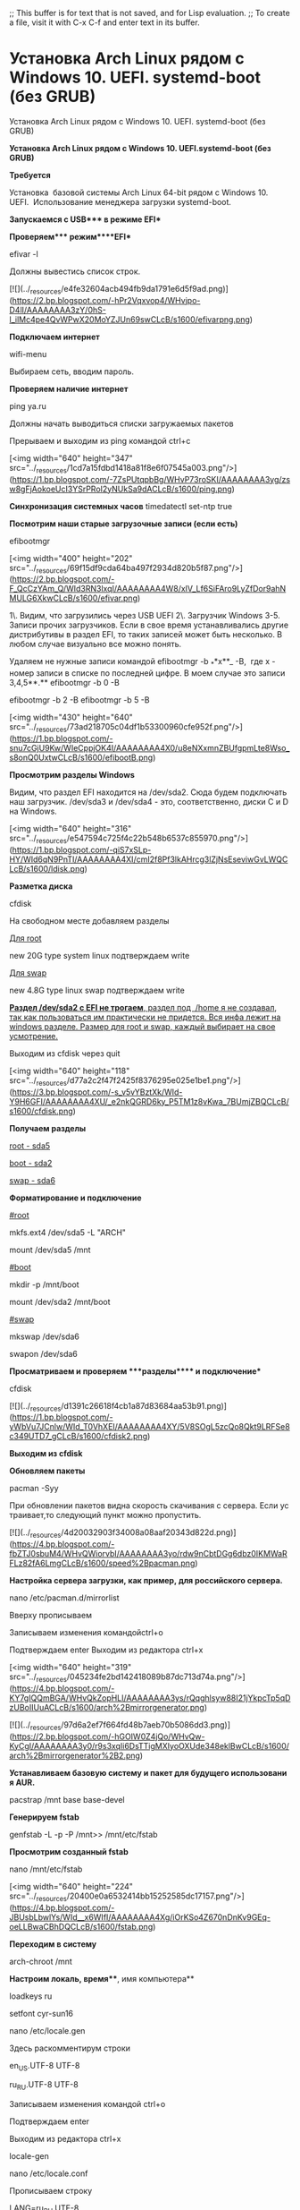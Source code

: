 ;; This buffer is for text that is not saved, and for Lisp evaluation.
;; To create a file, visit it with C-x C-f and enter text in its buffer.


* Установка Arch Linux рядом с Windows 10. UEFI. systemd-boot (без GRUB)
Установка Arch Linux рядом с Windows 10. UEFI. systemd-boot (без GRUB)

**Установка Arch Linux рядом с Windows 10. UEFI.systemd-boot (без GRUB)**  
  

**Требуется**

Установка  базовой системы Arch Linux 64-bit рядом с Windows 10. UEFI.   
Использование менеджера загрузки systemd-boot. 

**Запускаемся с USB**** в режиме EFI**

**Проверяем**** режим****EFI**

efivar -l

Должны вывестись список строк.

[![](../_resources/e4fe32604acb494fb9da1791e6d5f9ad.png)](https://2.bp.blogspot.com/-hPr2Vqxvop4/WHvjpo-D4lI/AAAAAAAA3zY/0hS-l_ilMc4pe4QvWPwX20MoYZJUn69swCLcB/s1600/efivarpng.png)

**Подключаем интернет**

wifi-menu

Выбираем сеть, вводим пароль.

**Проверяем наличие интернет**

ping ya.ru

Должны начать выводиться списки загружаемых пакетов

Прерываем и выходим из ping командой ctrl+c  
  

  

[<img width="640" height="347" src="../_resources/1cd7a15fdbd1418a81f8e6f07545a003.png"/>](https://1.bp.blogspot.com/-7ZsPUtqpbBg/WHvP73roSKI/AAAAAAAA3yg/zsw8gFjAokoeUcI3YSrPRoI2yNUkSa9dACLcB/s1600/ping.png)

**Синхронизация системных часов**  
timedatectl set-ntp true  
  
**Посмотрим наши старые загрузочные записи (если есть)**

efibootmgr

[<img width="400" height="202" src="../_resources/69f15df9cda64ba497f2934d820b5f87.png"/>](https://2.bp.blogspot.com/-F_QcCzYAm_Q/WId3RN3lxqI/AAAAAAAA4W8/xIV_Lf6SiFAro9LyZfDor9ahNMULG6XkwCLcB/s1600/efivar.png)

  
1\. Видим, что загрузились через USB UEFI  
2\. Загрузчик Windows  
3-5. Записи прочих загрузчиков. Если в свое время устанавливались другие дистрибутивы в раздел EFI, то таких записей может быть несколько. В любом случае визуально все можно понять.  
  
Удаляем не нужные записи командой efibootmgr -b _**x**_ -B,  где x - номер записи в списке по последней цифре. В моем случае это записи 3,4,5**.**  
efibootmgr -b 0 -B

efibootmgr -b 2 -B  
efibootmgr -b 5 -B  
  

[<img width="430" height="640" src="../_resources/73ad218705c04df1b53300960cfe952f.png"/>](https://1.bp.blogspot.com/-snu7cGjU9Kw/WIeCppjOK4I/AAAAAAAA4X0/u8eNXxmnZBUfgpmLte8Wso_s8onQ0UxtwCLcB/s1600/efibootB.png)

  
  
**Просмотрим разделы Windows**  
  
Видим, что раздел EFI находится на /dev/sda2. Сюда будем подключать наш загрузчик.  
/dev/sda3 и /dev/sda4 - это, соответственно, диски C и D на Windows.  
  

[<img width="640" height="316" src="../_resources/e547594c725f4c22b548b6537c855970.png"/>](https://1.bp.blogspot.com/-qiS7xSLp-HY/WId6qN9PnTI/AAAAAAAA4XI/cmI2f8Pf3lkAHrcg3lZjNsEseviwGvLWQCLcB/s1600/ldisk.png)

**Разметка диска**

cfdisk  
  
На свободном месте добавляем разделы  
  

_Для root_

new 20G type system linux подтверждаем write

_Для swap_

new 4.8G type linux swap подтверждаем write  
  
_**Раздел /dev/sda2 с EFI не трогаем**, раздел под  /home я не создавал, так как пользоваться им практически не придется. Вся инфа лежит на windows разделе. Размер для root и swap, каждый выбирает на свое усмотрение._

Выходим из cfdisk через quit

[<img width="640" height="118" src="../_resources/d77a2c2f47f2425f8376295e025e1be1.png"/>](https://3.bp.blogspot.com/-s_v5vYBztXk/WId-Y9H6GFI/AAAAAAAA4XU/_e2nkQGRD6ky_P5TM1z8vKwa_7BUmjZBQCLcB/s1600/cfdisk.png)

**Получaем разделы**

_root - sda5_

_boot - sda2_

_swap - sda6_

**Форматирование и подключение**

_#root_

mkfs.ext4 /dev/sda5 -L "ARCH"

mount /dev/sda5 /mnt

_#boot_

mkdir -p /mnt/boot

mount /dev/sda2 /mnt/boot

_#swap_

mkswap /dev/sda6 

swapon /dev/sda6  
  

**Просматриваем и проверяем ****разделы**** и подключение**

cfdisk

[![](../_resources/d1391c26618f4cb1a87d83684aa53b91.png)](https://1.bp.blogspot.com/-yWbVu7JCnlw/WId_T0VhXEI/AAAAAAAA4XY/5V8SOgL5zcQo8Qkt9LRFSe8c349UTD7_gCLcB/s1600/cfdisk2.png)

**Выходим из cfdisk**

  

**Обновляем пакеты**

pacman -Syy

При обновлении пакетов видна скорость скачивания с сервера. Если устраивает,то следующий пункт можно пропустить. 

[![](../_resources/4d20032903f34008a08aaf20343d822d.png)](https://4.bp.blogspot.com/-fbZTJ0sbuM4/WHvQWiorvbI/AAAAAAAA3yo/rdw9nCbtDGg6dbz0IKMWaRFLz82fA6LmgCLcB/s1600/speed%2Bpacman.png)

**Настройка сервера загрузки, как пример, для российского сервера.**

nano /etc/pacman.d/mirrorlist

Вверху прописываем 

Записываем изменения командойctrl+o 

Подтверждаем enter Выходим из редактора ctrl+x

[<img width="640" height="319" src="../_resources/045234fe2bd142418089b87dc713d74a.png"/>](https://4.bp.blogspot.com/-KY7gIQQmBGA/WHvQkZopHLI/AAAAAAAA3ys/rQqghlsyw88I21jYkpcTp5qDzUBoIIUuACLcB/s1600/arch%2Bmirrorgenerator.png)

[![](../_resources/97d6a2ef7f664fd48b7aeb70b5086dd3.png)](https://2.bp.blogspot.com/-hGOIW0Z4jQo/WHvQw-KyCgI/AAAAAAAA3y0/r9s3xqIi6DsTTigMXIyoOXUde348eklBwCLcB/s1600/arch%2Bmirrorgenerator%2B2.png)

**Устанавливаем базовую систему и пакет для будущего использования AUR.**

pacstrap /mnt base base-devel

**Генерируем fstab**

genfstab -L -p -P /mnt>> /mnt/etc/fstab  
  

  

**Просмотрим созданный fstab**

nano /mnt/etc/fstab

[<img width="640" height="224" src="../_resources/20400e0a6532414bb15252585dc17157.png"/>](https://4.bp.blogspot.com/-JBUsbLbwlYs/WId__x6WIfI/AAAAAAAA4Xg/iOrKSo4Z670nDnKv9GEq-oeLLBwaCBhDQCLcB/s1600/fstab.png)

**Переходим в систему**

arch-chroot /mnt 

**Настроим локаль, время****, имя компьютера**  

loadkeys ru

setfont cyr-sun16

nano /etc/locale.gen

Здесь раскомментирум строки

en_US.UTF-8 UTF-8

ru_RU.UTF-8 UTF-8

Записываем изменения командой ctrl+o 

Подтверждаем enter

Выходим из редактора ctrl+x

locale-gen

nano /etc/locale.conf

Прописываем строку

LANG=ru_RU.UTF-8

Записываем изменения командой ctrl+o

Подтверждаем enter

Выходим из редактора ctrl+x

export LANG=ru_RU.UTF-8

nano /etc/vconsole.conf

Прописываем строки

KEYMAP=ru

FONT=cyr-sun16

Записываем изменения командой ctrl+o

Подтверждаем enter

Выходим из редактора ctrl+x

Настраиваем зону и системное время, как пример, для Россия Москва

ln -sf /usr/share/zoneinfo/Europe/Moscow /etc/localtime

hwclock --systohc

Настраиваем имя компьютера

nano /etc/hostname

Прописываем

userhost - _имя вашего компьютера_

Записываем изменения командой ctrl+o

Подтверждаем enter

Выходим из редактора ctrl+x

nano /etc/hosts 

Прописываем строчку

127.0.1.1 _userhost_.localdomain _userhost_

Записываем изменения командой ctrl+o

Подтверждаем enter

Выходим из редактора ctrl+x

[![](../_resources/687d113ea590416fad47c10f7e920916.png)](https://4.bp.blogspot.com/-2tZb5RRDGTw/WHvQ-ziVfCI/AAAAAAAA3y4/OCsl0azb6iYIvq-6-o_Bcm1H6VL6XwbngCLcB/s1600/hosts.png)

**Устанавливаем пароль для root**

passwd

**Здесь же добавляю ****нового ****пользователя**

useradd -G wheel -s /bin/bash -m _username_  
_где username - ваше имя пользователя_

**Открываем права для нового пользователя**

nano /etc/sudoers

Раскомментируем строку %wheel ALL=(ALL) ALL

Записываем изменения командой ctrl+o

Подтверждаем enter

Выходим из редактора ctrl+x

[<img width="640" height="302" src="../_resources/460af6c81da247289defc9f1095e4392.png"/>](https://4.bp.blogspot.com/-kLGn6RBD_7Q/WHvRIg_J8NI/AAAAAAAA3y8/aGHd8VzKTIItYCT5ZgKkySGK2XzzmdTcgCLcB/s1600/sudoers.png)

**Устанавливаем пароль для нового пользователя**

passwd _username_

**Устанавливаем дополнительные пакеты (и пакеты, которые вы считаете нужными)**

pacman -S  efibootmgr iw wpa_supplicant dialog  
  
**Запускаем менеджер загрузки**  
  
bootctl install

Будут созданы  необходимые директории и точка входа загрузчика

[<img width="640" height="122" src="../_resources/553055d1f73746b89b1f0ba850a1533f.png"/>](https://2.bp.blogspot.com/-lNW52Qcf_Y0/WIeAxAgSbUI/AAAAAAAA4Xk/jbLFFvsEsi0gf9XJuBI1b2znGENqtkbzQCLcB/s1600/bootctl.png)

  
**Настраиваем менеджер загрузки**  
nano /boot/loader/loader.conf  
  
Закомментируем все строки, добавим свои  
  
default arch                     
timeout 5  
editor 1  
  
_Инфа из WIKI_  
  

[![](../_resources/ab1f581eb45f4047a63a27ab9d41eef6.png)](https://2.bp.blogspot.com/-f_RS72Pw9BI/WIHpzUcjJAI/AAAAAAAA4MA/4_3IpjnM-dsU63J51aDsYD0gDcgQzz07ACLcB/s1600/loader%2Bwiki.png)

Получаем

[![](../_resources/10a2d90176194260aee30c63e7cc313e.png)](https://2.bp.blogspot.com/-DkXYOUT_upc/WIHqKML-IQI/AAAAAAAA4ME/-mceAuSMknQHQMYhqWltKtXRuc0jdlbEgCLcB/s1600/loader.png)

  
**Создаем файлы конфигурации**  
_Для пользователей процессоров Intel нужно установить дополнительный пакет _  
_pacman -S intel-ucode_  
nano /boot/loader/entries/arch.conf  
  
title Arch Linux  
linux /vmlinuz-linux  
\# initrd  /intel-ucode.img       # раскомментировать для пользователей Intel  
initrd /initramfs-linux.img  
options root=/dev/**sda5** rw  
  
Здесь **sda5** \- это наш примонтированный root раздел  
  
**Просмотрим последовательность при запуске системы**  
  

efibootmgr  
**Установим выбранную последовательность загрузки **

  
efibootmgr -o 0,3,4,1  _\# в моем случае Arch будет первым_  

[<img width="400" height="127" src="../_resources/2984fa026af54c1ebf0f1664c9f67df0.png"/>](https://2.bp.blogspot.com/-c5UvXxoQFNk/WIeHRdrTgUI/AAAAAAAA4YA/1BPsoDzBUqMzcC_zphmreEPWz_9A3-X5QCLcB/s1600/efivarOK.png)

  
**Выходим**

exit

**Отмонтируем диски**

umount -R /mnt

**Перегружае****м****ся**

reboot  
  
  

[<img width="640" height="104" src="../_resources/1063ce8141eb42ad96c062ed3c3351d9.png"/>](https://3.bp.blogspot.com/-rGEGm4mZ118/WIeH796pPLI/AAAAAAAA4YI/HnzAjCeJSh4Q_i3q1UD1vZCUkWvU3pouACLcB/s1600/welcome.png)

**Базовая система установлена. Остальное  устанавливаем на свой вкус и цвет.**

**...далее**

**Arch «будет тем, что вы из него сделаете»**

**Удачи!**

_Ссылки по теме_

_[Arch Linux Cinnamon. Установка. Настройка](https://sollus-soft.blogspot.com/2018/10/arch-linux-cinnamon-ssd-uefi-systemd.html#more)_  
 _[Моя установка Arch Linux 64-бит с рабочим окружением XFCE. UEFI. GRUB](https://goo.gl/HbHOZI)_  
_Возможно будет интересно_  
_[Установка OverGrive - клиента Google Drive для Linux](https://goo.gl/Odw5Nt)_
* Перенос папки home на другой диск
Перенос папки home на другой диск.

Перенос папки /home на другой диск.
============================================
Я делал так. Опишу для случая, когда /home находится на корневом разделе.

 1.   Монтируем раздел куда-нибудь, в который нужно перенести /home:
 2.   Копируем содержимое /home в смонтированный раздел:

```
cp -a /home/* /путь_к_разделу
```

Опция -a означает, что делается резервная копия и все права на файлы нужно сохранить как у оригинала.
3.   Прописываем в /etc/fstab новый раздел в качестве /home:

```
UUID=Идентификатор_монтируемого_раздела	/home	файловая_система_раздела 	nosuid,relatime	1	2
```

Индентификатор раздела и файловую систему можно узнать командой:

`blkid`

Возможно не лишним в опциях будет указать noexec. Это будет запрет на запуск файлов, находящихся в /home. Вы не сможете запускать ни сценарии, ни бинарники в этом разделе. Нужно для безопасности. Решать вам.
4.  Монтируем новый раздел в /home

```
mount /dev/Ваш_раздел
```

Так как он прописан в fstab, то точку монтирования указывать не надо.
5. Убеждаемся, что всё в порядке. Стоит перезагрузиться.
6. Отмонтируем:

```
umount /dev/Ваш_раздел
```

7. Удаляем содержимое /home


```
rm -R /home/*
```

 Монтируем раздел в /home:


```
mount /dev/Ваш_раздел
```


С 7 шагом поосторожнее ;-) А так, даже в графике получается всё сделать. Но будет лучше если вы эту инструкцию себе распечатаете, так как при переключении между эмулятором терминала и браузером при пустом /home сеанс и упасть может.
Все действия делаются от root
* Настройка UEFI-загрузчика. Самое краткое руководство в мире
Настройка UEFI-загрузчика. Самое краткое руководство в мире

Как устроена загрузка современных ОС? Как при установке системы настроить загрузку посредством UEFI, не утонув в руководствах и ничего не сломав?

Я обещал "самое краткое руководство". Вот оно:

  

1.  Создаём на диске таблицу разделов GPT
2.  Создаём FAT32-раздел на пару сотен мегабайт
3.  Скачиваем из интернета любой UEFI-загрузчик  
    (нам нужен сам загрузчик, это один бинарный файл!)
4.  Переименовываем и кладем этот файл на созданный раздел по адресу /EFI/Boot/bootx64.efi
5.  Создаём текстовый конфиг, кладем его там, где загрузчик ожидает его увидеть  
    (настройка и местоположение конфига зависят от конкретной реализации загрузчика, эта информация доступна в интернете)
6.  После перезагрузки видим меню загрузчика  
    _(Если на диске установлена Windows 8 или 10 — с большой вероятностью это руководство сокращается до пунктов 3 — 5.)_

**TL;DR не надо прописывать путь к загрузчику в новых загрузочных записях UEFI — надо файл загрузчика расположить по стандартному "пути по-умолчанию", где UEFI его найдет, и вместо загрузочного меню UEFI пользоваться меню загрузчика, которое гораздо проще и безопаснее настраивается**

## Как делать не надо

Есть, на самом-то деле, несколько способов настроить UEFI-загрузку. Я начну с описания других вариантов — чтобы было понятно, как (и почему) [делать не надо](https://habrahabr.ru/post/259283/). Если вы пришли за руководством — мотайте в самый низ.

  

#### Не надо лезть в NVRAM и трогать efivars

Наиболее "популярная" процедура установки загрузчика в систему такова: установщик ОС создаёт специальный раздел, на нём — структуру каталогов и размещает файлы загрузчика. После этого он с помощью особой утилиты (efibootmgr в linux, bcdedit в windows) взаимодействует с прошивкой UEFI-чипа, добавляя в неё загрузочную запись. В этой записи указывается путь к файлу загрузчика (начиная от корня файловой системы) и при необходимости — параметры. После этого в загрузочном меню компьютера появляется опция загрузки ОС. Для linux существует возможность вообще обойтись без загрузчика. В загрузочной записи указывается путь сразу к ядру вместе со всеми параметрами. Ядро должно быть скомпилировано с опцией EFISTUB (что давно является стандартом для большинства дистрибутивов), в этом случае оно содержит в себе заголовок "исполняемого файла EFI", позволяющий прошивке его запускать без внешнего загрузчика.

При старте системы, когда пользователь выбирает нужную ему загрузочную запись, прошивка UEFI сперва ищет на прописанном в этой записи диске особый EFI-раздел, обращается к файловой системе на этом разделе (обязательно FAT или FAT32), и запускает загрузчик. Загрузчик считывает из файла настроек свой конфиг, и либо грузит ОС, либо предоставляет загрузочное меню. Ничего не замечаете? Да, у нас два загрузочных меню — одно на уровне прошивки чипа UEFI, другое — на уровне загрузчика. В реальности о существовании второго пользователи могут даже не догадываться — если в меню всего один пункт, загрузчик Windows начинает его грузить без лишних вопросов. Увидеть экран с этим меню можно, если поставить вторую копию Windows или просто криво её переустановить.

Обычно для управления загрузочными записями руководства в интернете предлагают взаимодействовать с прошивкой UEFI. Есть аж пять основных вариантов, как это можно сделать: efibootmgr под linux, bcdedit в windows, какая-то софтина на "Маках", команда bcfg утилиты uefi shell (запускается из-под UEFI, "на голом железе" и без ОС, поскольку скомпилирована в том самом особом формате) и для особо качественных прошивок — графическими средствами UEFI (говоря популярным языком, "в настройках BIOS").

За всеми вышенаписанными "многобуков" вы могли легко упустить такую мысль: пользователь, чтобы изменить настройки программной части (например, добавить параметр запуска ОС), вынужден перезаписывать flash-память микросхемы на плате. Есть ли тут подводные камни? О да! Windows иногда [способна сделать из ноутбука кирпич](http://www.pcworld.com/article/2027819/not-just-linux-windows-can-brick-samsung-laptops-too.html), linux [тоже](https://www.phoronix.com/scan.php?page=news_item&px=UEFI-rm-root-directory), причём [разными способами](https://medium.com/@varunmittal91/101-brick-lenovo-uefi-computer-in-three-easy-steps-ab48acb789d8#.swz24tro1). Качество прошивок часто оставляет желать лучшего — стандарты UEFI либо реализованы криво, либо не реализованы вообще. По логике, прошивка обязана переживать полное удаление всех переменных efivars без последствий, не хранить в них критичных для себя данных и самостоятельно восстанавливать значения по-умолчанию — просто потому что пользователь имеет к ним доступ, и вероятность их полного удаления далека от нуля. Я лично в процессе экспериментов неоднократно (к счастью, обратимо) "кирпичил" свой Lenovo — из загрузочного меню исчезали все пункты, включая опцию "зайти в настройки".

Работа с загрузочными записями UEFI — тоже не сахар. К примеру, утилита efibootmgr не имеет опции "редактировать существующую запись". Если ты хочешь немного изменить параметр ядра — ты удаляешь запись целиком и добавляешь её снова, уже измененную. При этом строка **содержит в себе двойные и одинарные кавычки, а также прямые и обратные слеши** в не особо очевидном порядке. Когда я наконец заставил эту магию работать — я сохранил её в виде bash-скриптов, которые до сих пор валяются у меня в корневой ФС:

  

    efibootmgr -c -L "Archlinux (debug)" -l '\EFI\archlinux\vmlinuz-linux' -u "root=/dev/mapper/vg1-lvroot rw initrd=\EFI\archlinux\initramfs-linux.img systemd.log_level=debug systemd.log_target=kmsg log_buf_len=1M enforcing=0"

  

#### Не надо использовать GRUB

Это чёртов мастодонт, 90% функциональности которого предназначено для дисков с MBR. Для настройки необходимо отредактировать ряд файлов, после чего выполнить команду генерации конфига. На выходе получается огромная малопонятная нормальному человеку простыня. В составе — гора исполняемых файлов. Ставится командой, которую просто так из головы не возьмешь — надо обязательно лезть в документацию

  

    grub-install --target=x86_64-efi --efi-directory=esp_mount --bootloader-id=grub

Для сравнения — самый простенький UEFI-bootloader, который есть в составе пакета systemd, ставится командой

  

    bootctl install --path=/boot

Эта команда делает ровно две вещи: копирует исполняемый файл загрузчика на EFI-раздел и добавляет свою загрузочную запись в прошивку. А конфиг для неё занимает ровно СЕМЬ строчек.

  

## "Самое краткое руководство" — чуть более подробно

**Загрузочное меню надо реализовывать на уровне загрузчика** — править текстовые конфиги гораздо проще и безопасней.

**Загрузочная запись нам не нужна — дело в том, что при выставлении в настройках BIOS загрузки с диска прошивка UEFI сначала ищет на нём EFI-раздел, а затем пытается исполнить файл по строго фиксированному адресу на этом разделе: /EFI/Boot/BOOTX64.EFI**

Что такое "EFI-раздел"? В теории, он должен иметь особый тип "EFI System" (ef00). На практике, **годится первый раздел на GPT-диске, отформатированный в FAT32 и имеющий достаточно места**, чтобы разместить загрузчик и вспомогательные файлы (если есть).

Пункт 3: **"Скачиваем из интернета любой UEFI-загрузчик"**. Что это значит? Загрузчик — это просто исполняемый файл определенного формата, к которому в комплекте идет конфиг. К примеру, если у вас есть под рукой установленный пакет с systemd — файл загрузчика можно найти по адресу /usr/lib/systemd/boot/efi/systemd-bootx64.efi, переименовать его в bootx64.efi и скопировать в /EFI/Boot/ на EFI-разделе. Нет под рукой systemd? Скачайте архив с сайта Archlinux. Или с репозитария Ubuntu. Или Debian. Есть под рукой система с Windows? Возьмите виндовый загрузчик оттуда, тоже сгодится )) Если сумеете настроить, я честно говоря не пробовал.

Пункт 4: **"Настроить конфиг"**. Как и обычная программа, когда загрузчик запускается — он ожидает найти по определенным путям файлы конфигурации. Обычно эту информацию легко найти в интернете. Для загрузчика systemd-boot нам необходимо в корне EFI-раздела создать каталог "loader", а в нём файл "loader.conf" с тремя строчками (привожу свои):

  

    default     archlinux
    timeout     10
    editor      1

_Параметр editor отвечает за возможность отредактировать пункт загрузочного меню перед запуском._

Рядом с loader.conf необходимо создать каталог entries — один файл в нём будет отвечать за одну загрузочную запись в boot-меню. У меня там один файл arch.conf с таким содержанием:

  

    title          Arch Linux
    linux          /efi/archlinux/vmlinuz-linux
    initrd         /efi/archlinux/initramfs-linux.img
    options        root=/dev/mapper/vg1-lvroot rw initrd=\EFI\archlinux\intel-ucode.img

_Я не упомянул, но довольно очевидно — ядро и initramfs должны лежать в одной файловой системе с загрузчиком, то есть на EFI-разделе. Пути к ним в конфигах отсчитываются от корня этой ФС._

  

## Другие загрузчики

systemd-boot очень простой и предоставляет спартанского вида чёрно-белое меню. Есть варианты красивей, если душа просит красоты.

rEFind — [очень красивый](https://yandex.ru/images/search?text=refind) загрузчик. [Скачать](https://sourceforge.net/projects/refind/) можно тут в виде deb-пакета. Использую на своём ноуте. Умеет создавать загрузочное меню автоматически, без конфига — просто сканируя файлы.

[Clover](https://sourceforge.net/projects/cloverefiboot/?source=typ_redirect). Позволяет выставлять нативное разрешение экрана, имеет поддержку мыши на экране загрузки, разные темы оформления. Дефолтная тема ужасна, конфиг в виде xml нечитаем, настроить не смог.

  

## Различные неочевидные последствия

Вы можете легко попробовать эту схему в работе. Берёте USB-флешку, форматируете в таблицу разделов GPT, создаете FAT-раздел и копируете туда загрузчик. Комп сможет с неё стартовать.

Если просто скопировать на такую флешку boot-раздел установленного linux — система будет спокойно загружаться с флешки, не видя разницы.
* Настройка UEFI Dual Boot системы, приправленной rEFInd
Настройка UEFI Dual Boot системы, приправленной rEFInd

![](../_resources/bc1dfe65f6d2478891a853db792883d3.png)  
_КДПВ. [Бут-менеджер rEFInd](http://www.rodsbooks.com/refind/) с темой оформления [Regular](https://github.com/munlik/refind-theme-regular/)._

На сегодняшний день практически все уже слышали про технологию UEFI. Говорить о том, что это такое и зачем оно нужно, я не собираюсь. Сегодня я бы хотел описать простейший сценарий установки Dual Boot системы с полной поддержкой UEFI, а также рассмотреть отдельно установку и настройку бут-менеджера rEFInd. Возможно вы уже видели подобные мануалы и гайды, но я постараюсь донести весьма доходчиво суть того, что мы будем делать и зачем. В других мануалах вы лишь смотрите за «магией» картежника и пытаетесь её повторить, делая, зачастую, элементарные ошибки. Кому эта тема интересна — прошу под кат.

В целом UEFI призвана наоборот упросить процесс загрузки, а не усложнить его. К примеру, посредством этой технологии компьютер можно загружать ОС и вовсе без прослойки в лице GRUB / LILO / etc, загрузчиком может выступать сама UEFI. Однако этот метод имеет свои недостатки, например, вам придется повозиться после обновления ядра, можно, разумеется, написать скрипт, но в целом этим и занимается `grub2-efi`

Итак, давайте сформируем примерный список наших действий, некоторым хватит прочесть его и уже взяться за дело. Собственно тут будет всего **четыре** пункта. **Пятый и шестой пункт опционален.**

1.  Запись образа Windows 10 (8/8.1) на диск/флешку.
2.  Установка Windows 10 на часть диска.
3.  Запись образа Linux-дистрибутива с поддержкой EFI (большинство) на диск/флешку.
4.  Установка Linux-дистрибутива на оставшуюся часть диска.
5.  Установка и конфигурация rEFInd.
6.  Удаление GRUB и полный переход на rEFInd.

На первый взгляд всё очень просто, всего 4 базовых пункта, но тут есть огромное количество нюансов.

Ошибки делают на всех этапах: входят в режим Legacy-bios, указывают не тот загрузочный раздел, просто не понимают, что делают и т.д. В конечном итоге всё это приводит к массе боли и страданиям на форумах, в чатах, и т.д. На деле же всё нереально просто, нужно просто понимать, что ты делаешь на каждом этапе и проверять себя.

## Сначала немного теории

UEFI видит только один специальный ESP-раздел, обычно он имеет размер 100-200 мегабайт и форматирован в FAT32 (бывает в FAT16), в нем содержаться папки с названиями а-ля Boot, Microsoft, Fedora, Ubuntu и т.д. Если вы перепробовали достаточное количество ОС и никогда не форматировали этот раздел, то там могло набраться приличное количество папок. К примеру, у меня было 2 живых оси и лежало около 6 папок.

**P.S.** [CodeRush](https://habr.com/users/coderush/) подсказал, что поддерживаются все FS, если на них есть [соответствующие драйверы](http://efi.akeo.ie/downloads/efifs-0.9/x64/):

> Это неверно. UEFI видит все разделы, для ФС которых в конкретной реализации прошивки имеются драйверы. ESP же отличается от остальных разделов только тем, что а) для FAT драйвер иметь обязательно и б) на разделе ESP осуществляется поиск загрузчиков и автоматическое создание соответсвующих переменных BootXXXX, если загрузчики нашлись.

В самих папках лежат исполняемые файлы .efi которые и выступают в роли загрузчиков ОС. В папке debian вы наверняка обнаружите файл `grubx64.efi`, а в папке Microsoft – `bootmgr.efi`.

Большинство Linux-дистрибутивов монтируют ESP-раздел к `/boot/efi`, то есть загрузчик Debian будет лежать примерно на таком пути: `/boot/efi/EFI/debian/grubx64.efi`

C директорией разобрались, а что дальше?

А дальше нужно понимать, что существует ещё порядок загрузки, которым можно руководить с помощью утилиты `efibootmgr`, если у вас её нет, то можете скачать через свой пакетный менеджер, во всех стандартных репозиториях она присутствует. Для начала можете просто ввести эту команду и увидеть список порядка загрузки, а также все UEFI-записи. Если хотите разобраться с утилитой, то курите ман и читайте интернеты, в целом она весьма простая. Злой Windows как раз-таки тут и затирает наш GRUB и ставит Windows Boot Manager первым приоритетом, поэтому его приходится восстанавливать. Скажу лишь как редактировать записи:  
`efibootmgr -b <номер записи> -<модификатор редактирования> <параметр модификатора>`  
К примеру, `efibootmgr -b 0 -B` означает удалить запись 0.

**P.S.** [CodeRush](https://habr.com/users/coderush/) и другие комментаторы заметили, что efibootmgr является весьма опасной утилитой и отмечают, что гораздо безопасней пользовать EFI Shell.

По факту GRUB можно вообще не трогать, потому что он наверняка так и лежит в папке `EFI/<название дистрибутива>`, нужно лишь восстановить запись и выставить первый приоритет, но зачем что-то копать если можно chroot’нуться и ввести `grub-install`? В большинстве случаев он сделает всё сам.

Кстати, стоит не забывать, что базовым функционалом `efibootmgr` обладает и сам, собственно, UEFI, он умеет читать эти записи и выстраивать приоритеты. Но сам просматривать ESP-разделы и добавлять новые записи он не умеет, эти обязанности возложены на EFI Shell и операционные системы.

**P.S.** [CodeRush](https://habr.com/users/coderush/)

> Еще как умеет, и это умение требуется спецификацией начиная с UEFI 2.2 (SecureBoot появился в UEFI 2.3.1C).

**И на последок:** Все ваши действия в `efibootmgr` записываются в NVRAM! В большинстве случае UEFI умеет восстанавливать битый NVRAM каждый раз проверяя его и перезаписывая, в случая неполадок. Однако некоторые недобросовестные производители выпускают сырые прошивки и можно получить самый настоящий кирпич. К примеру ноутбуки с UEFI на базе Phoenix SCT окирпичиваются! Так что перед тем как продолжить читать, удостоверьтесь, что ваша модель материнской карты или ноутбука, устойчива к таким экспериментам.

**P.S.** Уже после написания большей части статьи я вспомнил про Secure Boot. Обычно UEFI тянет его за собой, но в большинстве случаев его можно весьма просто отключить в настройках UEFI. Многие Linux-дистрибутивы поддерживают его, но я всё же рекомендую его отключить, так как он может потянуть за собой массу проблем.

Базовый экскурс в теорию закончен.

## Теперь можно перейти к практике

**Дисклеймер**: Сразу оговорю, что я предпочитаю стерильные условия и сам делаю полную переустановку с помощью проверенных лично мной утилит. Если вы будете использовать другие утилиты, то, пожалуйста, не пишите почему у вас что-то не получается на том или ином этапе. Мой вариант проверен сотнями переустановок друзьям и коллегам.

### Первым делом нам нужно записать Windows

Потому что если поставить Windows второй, то она затрет загрузчик. Восстановить? Без проблем. Но зачем возня, если можно сразу сделать всё по уму? Впрочем я всё равно обговорю нюансы восстановления чуть позже в конце статьи.

В отличии от Linux, Windows записать гораздо проще, на мой взгляд. Первый способ до возможно многим знаком, нужно просто зайти в cmd.exe от имени администратора и ввести эти команды. Не сложно заметить, то тут нет абсолютно никакой магии. Мы просто форматируем флешку в FAT32:

`diskpart  
list disk  
select disk <номер флешки>  
clean  
create partition primary  
select partition 1  
active  
format fs fat32 quick  
assign  
exit`

После этого нужно просто открыть ISO-файл архиватором и перекинуть содержимое на чистую флешку. Всё, UEFI-флешка готова. На Linux можно сделать всё аналогичным образом, просто форматируем в FAT32 и копируем содержимое.

Полученную флешка должна отлично загружаться любым ПК с поддержкой UEFI.

> Кстати, обратимся к теории: наш образ с Windows 10 содержит папочку efi, в ней как раз лежит всё добро для начала загрузки, которое должен увидеть наш UEFI. Поэтому простого форматирования и копирования в большинстве случаев хватает для большинства ПК.

Однако я предпочитаю второй способ с использованием [утилиты Rufus](http://rufus.akeo.ie/). Он меня никогда не подводил. Однако это Windows-only способ. На Linux-системах использование ddresque для создания загрузочной флешки Windows НЕ РАБОТАЕТ. Так что пробуйте другие утилиты, если первый способ с простым форматирование не помог.

Всё что вам будет нужно: выбрать вашу флешку, выставить параметр _«Схема раздела и тип системного интерфейса»_ на **_«GPT для компьютеров с UEFI»_**, и нажать старт. Остальные параметры трогать не нужно. Лучше использовать флешки помельче (на 8-16 гигабайт).

Наверняка один из способов должен был прокатить, лично я ни разу с проблемами на этом этапе не встречался, главное чтобы компьютер поддерживал UEFI.

### Поэтому перейдем к этапу установки

После загрузки в UEFI-режиме делаем всё по стандартной схеме, но на этапе выбора типа установки выбираем «экспертную», то есть мы разметим раздел сами. Размечать рекомендую аккуратно, особенно если дисков много. Наконец, выбрав диск, удалите все существующие разделы. Создайте один раздел с нужным вам размером, к примеру, 150 гигабайт. (Если вы предпочитаете создавать два и более разделов для ОС и файлов — без проблем, создавайте). Выберете этот раздел кликом мышки и нажмите _«Далее»_. И если вы всё сделали верно, то Windows попросит вас создать дополнительные. Обязательно отвечайте _«Да»_. Система создаст три раздела. Два своих для системных нужд и один тот самый нужный нам EFI-раздел. У меня он по нумерации всегда второй, всего получится 4 раздела, включая пользовательский NTFS. Если установщик не предложил создать разделы или создал всего один, то значит вы загрузились в Legacy-режиме и нужно перезаписывать флешку, что-то пошло не так. К сожалению редактор разделов Windows-установщика крайне слаб по возможностям, поэтому пробовать размечать разделы под будущий Linux тут смысла нет, оставляем это место попросту свободным. Дальше устанавливаем всё в штатном режиме.

Кстати, один из признаков правильной установки Windows в UEFI-режиме, появление логотипа производителя материнской карты / ноутбука / планшета при загрузке. Во многих UEFI (к примеру от ASUS и ASRock) есть отдельная настройка для этого. Так что если логотипа нет, но всё остальное прошло как по маслу, то ничего страшного в этом нет.

> Тонко настраивать Windows на данный момент не рекомендую, так как если что-то пойдет не так, то возможно придется переустановить.

### Записываем Linux?

Ага. После входа в Windows рекомендую сразу скачать образ выбранного вами дистрибутива и записать его аналогичным образом **через Rufus**. Правда в случае с Linux-дистрибутивами Rufus может спросить массу вопросов, к примеру он может попросить подгрузить загрузчик syslinux с интернета или выбрать режим записи образа: ISO или DD. На все вопросы отвечаем _«Да.»_, то есть да, скачиваем последнюю версию syslinux и записываем в режиме ISO. Проверено на Ubuntu (и её вариациях Server, Mate, GNOME), Fedora, RHEL7, Debian и других.

### До Dual Boot буквально один шаг

В отличии от Windows большинство дистрибутивов имеют отличную индикацию UEFI-режима. К примеру Debian в своем установщике черным по белому пишет, что система запущенна в UEFI-mode. Другие дистрибутивы проявляют это странным grub-загрузчиком, который выглядит «как-то не так».

Думаю если вы собрались ставить Linux, то вы наверняка сами знаете как ставить ваш любимый дистрибутив, поэтому я не буду заострять внимание на подробностях установки отдельно взятого дистрибутива. Потому что этот этап до боли прост. Если вы уже действительно прогрузились в UEFI-режиме и установили Windows как надо, то Dual Boot уже практически в кармане.

**Итак всё что вам потребуется сделать при установке Linux**:  
Выбрать раздел `/dev/sda2` (в вашем случае это может быть другой раздел) и указать точку монтирования — `/boot/efi`. Всё. Нет, правда, всё. Разумеется не забудьте разметить _ext4 / Btrfs / ReiserFS / XFS / JFS_ раздел, примонтировать его в корень /. Кому нужен swap (если нужен) создайте и его. Дальше установщик вашего дистрибутива сделает всё сам, установит в директорию `EFI/<название дистрибутива>` свой GRUB и найдет запись Windows (`EFI/microsoft`).

> Данная логика была проверена во всех вышеозначенных дистрибутивах. То есть повторюсь ещё раз: Главное показать вашему дистрибутиву где у вас этот заветный ESP-раздел и куда надо ему кидать загрузчик. Он его не форматирует, а просто добавляет GRUB. А вот уже сам GRUB вершит магию, изменяет приоритеты загрузки и т.д. Замечу, что некоторые дистрибутивы сами монтируют этот раздел куда надо, так как видят флаги ESP и BOOT. К примеру в установщике Debian нужно просто создать пользовательский раздел и всё.

## Наводим красоту, ставим rEFInd

К ~сожалению~ счастью я болею сильной формой перфекционизма. И простой GRUB2 меня не устраивал, больно он страшный и не красивый. Беглый гуглинг рассказал мне о BURG, «красивом» форке GRUB, но он был заброшен и на данный момент скорее мертв, чем жив. К счастью для UEFI-машин есть отличная альтернатива — rEFInd. rEFInd является форком, заброшенного ныне rEFIt, а также его логическим продолжением. Первый создавался в первую очередь для Mac'ов и работы рядом с Boot Camp, нынешний форк такой узкой специализации не имеет и подходит практически для любых конфигураций.

> Стоит сразу заметить, что rEFInd НЕ является загрузчиком. Это так называемый Boot Manager, он вызвает другие .efi-бинарники к исполнению, а также может направить UEFI на запуск ядра прямо с раздела `/boot`. Другими словами то есть систему загружает не он, а сам UEFI. Для Multi-Boot машин является отличным решением. Сам по себе rEFInd является .efi-приложением, собранным средствами UEFI Shell. Сам находится в директории `EFI/refind/refind_x64.efi`

Помимо того, что можно выбирать между уже установленными системами на ПК, приятным плюсом можно выделить автоматическое обнаружение загрузочных флешек и дисков. На КПДВ это можно увидеть. У меня имеется загрузочная флешка с Debian (не установщиком, а полноценной ОС) и можно увидеть удобную индикацию того, что это именно флешка, а не что-то другое. Если у вас имеется несколько ядер, то их список можно увидеть по нажатию клавиши F2. Помимо этого в файле `/boot/refind_linux.conf` можно задать несколько вариантов с разными параметрами ядра (например первый — стандартный для загрузки GUI, второй — безопасный режим без видеодрайвера и т.д, можно сделать дюжину вариантов, по умолчанию всего три). Также в папку `EFI/tools` можно накидать различных .efi-бинарников, к примеру UEFI Shell или memtest86+. rEFInd их автоматически подхватит и покажет в нижнем ряду как утилиты.

### Хотите также?

Процесс установки из под Linux необычайно прост. Все способы описаны на официальном сайте, устанавливать можно практически из любой ОС. Для начала [посетите эту страничку](http://www.rodsbooks.com/refind/getting.html) и скачайте .deb- или .rpm-пакет.

> Если у вас редкий дистрибутив вроде Slackware или Gentoo, то лично я вам помочь не смогу, но на сайте есть обычный .zip-архив и другие варианты установки, так что если уж вы работаете в подобных дистрибутивах, то наверняка поставить своими силами вы сможете без проблем.

Сделайте бэкап EFI-директории:  
`cp -r /boot/efi/EFI /boot/EFI.bkp`  
После загрузки пакета, выполните:  
`cd Downloads` или `cd Загрузки`  
И установите пакет:  
`sudo dpkg -i <имя пакета>.deb` или `sudo dnf install <имя пакета>.rpm`  
В моем случае `dpkg` не мог иногда подтянуть зависимости, если у вас возникнут такие же трудности, то установите gdebi (`sudo apt-get install gdebi`) и выполните `sudo gdebi <имя пакета>.deb`.

Если у вас RHEL или CentOS, то используйте `yum` вместо `dnf`.

В логах установки пакета можно отследить лог установки rEFInd, в котором возможно будут ошибки их надо сразу отследить. Однако по моему опыту ошибок не возникает, если всё сделать правильно. Проверить результат работы установщика rEFInd можно, воспользовавшись утилитой `efibootmgr`, там первым приоритетом должна должен быть именно rEFInd Boot Manager.

Установить rEFInd повторно, если пакет уже установлен, можно с помощью команды:  
`refind-install`  
Установку rEFInd первым приоритетом можно произвести в ручную, с помощью команды:  
`refind-mkdefault`

Перезагружаемся.

### Всё очень страшно и откуда у меня столько ОС?

Да, всё страшно, пока. На самом деле ОС у вас всего две. Просто rEFInd собрал все .efi-бинарники и ещё отобразил ОС с возможностью загрузки напрямую. Для исправления этого недоразумения мы удалим лишнее, напишем свой конфиг и поставим красивую тему на rEFInd.

Первым делом зайдите в Linux, выбрав один из рабочих пунктов загрузки. В меню должен быть пункт для загрузки БЕЗ использования grubx64.efi! В разделе `/boot` проще работать из под администратора (потому у команду `cd` не хватает привелегий, а `sudo` она не работает), так что `su` и вводим пароль root'а.

Этот пункт не зря опциональный, потому что если у вас недостаточно опыта, то можно очень просто что-то сломать и не заметить. Рекомендую подготовить флешку с рабочим LiveCD, чтобы проводить восстановление, в случае неожиданностей.

Наша первая задача — удалить лишние директивы загрузки, их запросто может быть штук 6, а системы всего две.

Заходим в директорию:  
`cd /boot/efi/EFI && ls`  
Вероятно тут будет пять папок:  
BOOT, microsoft, &lt;ваш дистрибутив&gt;, refind и tools.  
Если будет что-то лишнее — смело удаляйте.

**Способ 1 _(через очищение, опаснее)_**:  
Убедившись что вы загрузились через rEFInd (!) и НЕ использовали для этого GRUB можете смело удалить папку вашего дистрибутива. Перезагрузитесь и проверьте, можете ли вы загрузиться в ваш Linux. Если можете, то вероятно в меню загрузки осталось 4 директивы: Windows, Linux и два странных пункта, которые приводят (скорее всего) к загрузке Linux. Можно было догадаться, что это .efi-бинарники из папки `EFI/BOOT`. Папку можно удалить полностью. НО! Убедитесь, что у вас есть бэкап. Перазагружаемся. Всё отлично?

Удаляем GRUB:  
`sudo apt-get remove grub2 grub2-efi grub grub-efi`  
Или:  
`sudo dnf remove grub2`

Теперь можно ставить тему.

> Некоторые UEFI другие директории вовсе не видят. Поэтому небольшой work around для таких систем существует. Удаляем папку BOOT, переименовываем папку refind в папку BOOT, а также сам файл refind_x64.efi в bootx64.efi. Перезагружаемся.

**Способ 2 _(через конфиг rEFInd, безопаснее)_**:  
Этот способ гораздо безопаснее, потому что удалять и что либо трогать мы не будем, мы добьемся резальтата правильной настройкой конфига. Сам конфиг лежит тут: `/boot/efi/EFI/refind/refind.conf`  
Чтобы настроить свой набор директив загрузки нужно использовать два параметра `scanfor` и `menuentry`, после настройки должен получится примерно такой конфиг:

`# Сканируем записи созданные ручкуами, флешки и оптически приводы  
scanfor manual,external,optical  
# Пункт для загрузки Linux  
menuentry Linux {  
loader /EFI/ubuntu/grubx64.efi  
icon /EFI/refind/icons/os_linux.png  
}  
# Пункт для загрузки Windows 10  
menuentry "Windows 10" {  
loader \EFI\Microsoft\Boot\bootmgr.efi  
icon /EFI/refind/icons/os_win.png  
}  
`

Разумеется это только часть конфига, другие параметры можно взять из примера

**Мой конфиг на базе первого способа с комментариями**

`# Ожидание в секундах перед авто-выбором ОС  
timeout 20  
# Скринсервер через 300 секунд, если ничего не выбрали,  
# но нажали любую клавишу и отменили автовыбор  
screensaver 300  
# Разрешение бут-менеджера  
resolution 1280 1024  
# Использовать графику при загрузке Linux. Этот параметр позволит загружать ОС с красивой Plymouth  
# заставкой в разрешении указанном выше  
use_graphics_for linux  
scanfor internal,external,optical,netboot,biosexternal  
# Подключение темы  
include themes/refind-theme-regular/theme.conf  
`

Отдельно про Plymouth можно почитать [здесь](https://ru.wikipedia.org/wiki/Plymouth_%28%D0%B3%D1%80%D0%B0%D1%84%D0%B8%D1%87%D0%B5%D1%81%D0%BA%D0%B8%D0%B9_%D1%8D%D0%BA%D1%80%D0%B0%D0%BD_%D0%B7%D0%B0%D0%B3%D1%80%D1%83%D0%B7%D0%BA%D0%B8%29).

**Включение красивой темы**

С этим всё просто, чуть выше последняя строчка конфига указывает на .conf-файл темы. Сами темы желательно класть в папку `/boot/efi/EFI/refind/themes`. По-умолчанию её нет, создайте через `mkdir`.  
Заходим в директорию themes и просто пишем `git clone https://github.com/munlik/refind-theme-regular.git`. В конфиге прописываем строку `include themes/refind-theme-regular/theme.conf`  
Другие темы можно посмотреть на [оф. сайте](http://www.rodsbooks.com/refind/themes.html).

Там же можно посмотреть подробные процессы установки, параметры для тонкой настройки конфига и многое другое.

Пожалуй на этом всё. Мы получили красивый бут-менеджер для выбора нужной ОС с полной поддержкой UEFI. Пункт с установкой rEFInd наиболее сложный, а поэтому опциональный, большинству хватит `grub2-efi`.

На последок небольшое видео от меня:

Наверняка закралось приличное количество ошибок в тексте, буду рад, если вы отпишите о них мне ЛС.
* Мой  Arch Linux рядом с Windows 10. UEFI. systemd-boot (без GRUB)
Мой  Arch Linux рядом с Windows 10. UEFI. systemd-boot (без GRUB)

### Установка Arch Linux рядом с Windows 10. UEFI. systemd-boot (без GRUB)


 >Предлагаю посмотреть на базовую установку Arch Linux 64 рядом с Windows UEFI с использованием менеджера загрузки systemd-boot




** Исходные данные

Комп Lenovo ideapad 320-15LSK model 80XH
 x64 с UEFI
Графика Device-1: Intel HD Graphics 520 driver: i915 v: kernel 
        Device-2: NVIDIA GM108M [GeForce 920MX] driver: N/A 
Оператива 8 Gb
Винт 1 Tb с системой разделов GPT
Установлена Windows 10 64-бит
Сеть WIFI
Образ скачан отсюда https://www.archlinux.org/download/ и записан на USB-носитель в Windows 10 при помощи приложения Rufus



** Требуется

Установка  базовой системы Arch Linux 64-bit рядом с Windows 10. UEFI. 
Использование менеджера загрузки systemd-boot. 

Запускаемся с USB в режиме EFI

Проверяем режим EFI

`efivar -l`

Должны вывестись список строк.
```
8be4df61-93ca-11d2-aa0d-00e098032b8c-dbxDefault
8be4df61-93ca-11d2-aa0d-00e098032b8c-dbDefault
8be4df61-93ca-11d2-aa0d-00e098032b8c-KEKDefault
8be4df61-93ca-11d2-aa0d-00e098032b8c-PKDefault
5bce4c83-6a97-444b-63b4-672c014742ff-IrsiInfo
146b234d-4052-4e07-b326-11220f8e1fe8-lBoot0002
8be4df61-93ca-11d2-aa0d-00e098032b8c-BootCurrent
74b00bd9-805a-4d61-b51f-43268123d113-Intel-pwrovr
193dfefa-a445-4302-99d8-ef3aad1a04c6-RstSataV
39473de5-df3b-49a1-9fa6-41b35b36fa39-DynamicBar
39473de5-df3b-49a1-9fa6-41b35b36fa39-FixedBar
8be4df61-93ca-11d2-aa0d-00e098032b8c-ErrOutDev
8be4df61-93ca-11d2-aa0d-00e098032b8c-ConInDev
59d1c24f-50f1-401a-b101-f33e0daed443-ActiveVgaDev
59d1c24f-50f1-401a-b101-f33e0daed443-ConOutCandidateDev
8be4df61-93ca-11d2-aa0d-00e098032b8c-ConOutDev
59d1c24f-50f1-401a-b101-f33e0daed443-ConInCandidateDev
b08f97ff-e6e8-4193-a997-5e9e9b0adb32-CpuSetupVolatileData
8be4df61-93ca-11d2-aa0d-00e098032b8c-PlatformLangCodes
8be4df61-93ca-11d2-aa0d-00e098032b8c-LangCodes
6acce65d-da35-4b39-b64b-5ed927a7dc7e-LvarSmiReadyFlag
8be4df61-93ca-11d2-aa0d-00e098032b8c-VendorKeys
8be4df61-93ca-11d2-aa0d-00e098032b8c-SignatureSupport
8be4df61-93ca-11d2-aa0d-00e098032b8c-OsIndicationsSupported
e20939be-32d4-41be-a150-897f85d49829-MemoryOverwriteRequestControl
8be4df61-93ca-11d2-aa0d-00e098032b8c-BootOrder
59d1c24f-50f1-401a-b101-f33e0daed443-PhysicalBootOrder
8be4df61-93ca-11d2-aa0d-00e098032b8c-Boot0002
8be4df61-93ca-11d2-aa0d-00e098032b8c-OsIndications
4a67b082-0a4c-41cf-b6c7-440b29bb8c4f-LoaderSystemToken
a04a27f4-df00-4d42-b552-39511302113d-Setup
8be4df61-93ca-11d2-aa0d-00e098032b8c-SecureBoot
59d1c24f-50f1-401a-b101-f33e0daed443-SecureBootEnforce
8be4df61-93ca-11d2-aa0d-00e098032b8c-ConOut
8be4df61-93ca-11d2-aa0d-00e098032b8c-Boot0006
8be4df61-93ca-11d2-aa0d-00e098032b8c-Timeout
a9b5f8d2-cb6d-42c2-bc01-b5ffaae4335e-PBRDevicePath
36d08fa7-cf0b-42f5-8f14-68df73ed3740-PreviousBoot
8be4df61-93ca-11d2-aa0d-00e098032b8c-Boot0005
8be4df61-93ca-11d2-aa0d-00e098032b8c-Boot0004
a56074db-65fe-45f7-bd21-2d2bdd8e9652-LegacyDevOrder
bbd1fd65-5668-4fb2-8999-231095717a07-VBiosInfo
d719b2cb-3d3a-4596-a3bc-dad00e67656f-dbx
5432122d-d034-49d2-a6de-65a829eb4c74-MeSetupStorage
4570b7f1-ade8-4943-8dc3-406472842384-PchSetup
5432122d-d034-49d2-a6de-65a829eb4c74-MeSetup
b08f97ff-e6e8-4193-a997-5e9e9b0adb32-CpuSetup
ba57e015-65b3-4c3c-b274-659192f699e3-BugCheckCode
ba57e015-65b3-4c3c-b274-659192f699e3-BugCheckParameter1
ba57e015-65b3-4c3c-b274-659192f699e3-BugCheckProgress
eaec226f-c9a3-477a-a826-ddc716cdc0e3-OfflineUniqueIDEKPubCRC
eaec226f-c9a3-477a-a826-ddc716cdc0e3-OfflineUniqueIDEKPub
eaec226f-c9a3-477a-a826-ddc716cdc0e3-UnlockIDCopy
77fa9abd-0359-4d32-bd60-28f4e78f784b-CurrentPolicy
59d1c24f-50f1-401a-b101-f33e0daed443-certdb
9669e125-fedf-43f7-891a-5af85efcdefc-L05OkrData
9c57c6e2-4c78-42d9-9051-96b9d80c9c92-BiosGuardStatus
103fcd92-a4e6-4a07-b458-f78c9db45256-PdtUpdVersion
04b37fe8-f6ae-480b-bdd5-37d98c5e89aa-VarErrorFlag
973218b9-1697-432a-8b34-4884b5dfb359-S3MemVariable
8be4df61-93ca-11d2-aa0d-00e098032b8c-Boot2003
8be4df61-93ca-11d2-aa0d-00e098032b8c-Boot2002
8be4df61-93ca-11d2-aa0d-00e098032b8c-Boot2001
41be3a6f-4f29-c80f-1eb6-7c8e97e629d8-LcfcI2cTouchPadId
b2b7c21f-1786-4a64-be69-16cef7647331-SwitchableGraphicsVariable
8be4df61-93ca-11d2-aa0d-00e098032b8c-ConIn
f24643c2-c622-494e-8a0d-4632579c2d5b-TrEEPhysicalPresenceFlags
f24643c2-c622-494e-8a0d-4632579c2d5b-TrEEPhysicalPresence
c60aa7f6-e8d6-4956-8ba1-fe26298f5e87-EPCBIOS
59d1c24f-50f1-401a-b101-f33e0daed443-FirstBootAfterFlash
4da4f952-2516-4d06-8975-65036403a8c7-RstOptaneConfig
a41e9236-4d21-43b5-9379-ddd6fafe6603-Custom
4570b7f1-ade8-4943-8dc3-406472842384-Custom
b08f97ff-e6e8-4193-a997-5e9e9b0adb32-Custom
5432122d-d034-49d2-a6de-65a829eb4c74-Custom
72c5e28c-7783-43a1-8767-fad73fccafa4-Custom
a04a27f4-df00-4d42-b552-39511302113d-Custom
72c5e28c-7783-43a1-8767-fad73fccafa4-SaSetup
59d1c24f-50f1-401a-b101-f33e0daed443-CheckFirstBoot
59d1c24f-50f1-401a-b101-f33e0daed443-CustomPlatformLang
74d69abb-57c3-4d7f-bfb4-26a2549610f1-L05ConfigVar
382af2bb-ffff-abcd-aaee-cce099338877-SecureFlashInfo
8be4df61-93ca-11d2-aa0d-00e098032b8c-PlatformLang
8be4df61-93ca-11d2-aa0d-00e098032b8c-Lang
c020489e-6db2-4ef2-9aa5-ca06fc11d36a-AcpiGlobalVariable
eb704011-1402-11d3-8e77-00a0c969723b-MTC
aeb9c5c1-94f1-4d02-bfd9-4602db2d3c54-Tcg2PhysicalPresence
aeb9c5c1-94f1-4d02-bfd9-4602db2d3c54-Tcg2PhysicalPresenceFlags
59d1c24f-50f1-401a-b101-f33e0daed443-AdministerSecureBoot
59d1c24f-50f1-401a-b101-f33e0daed443-CustomSecurity
59d1c24f-50f1-401a-b101-f33e0daed443-RestoreFactoryDefault
8be4df61-93ca-11d2-aa0d-00e098032b8c-SetupMode
aaf32c78-947b-439a-a180-2e144ec37792-AuthVarKeyDatabase
bb983ccf-151d-40e1-a07b-4a17be168292-MemoryOverwriteRequestControlLock
d719b2cb-3d3a-4596-a3bc-dad00e67656f-db
8be4df61-93ca-11d2-aa0d-00e098032b8c-KEK
8be4df61-93ca-11d2-aa0d-00e098032b8c-PK
```




** Подключаем интернет

`wifi-menu`

Выбираем сеть, вводим пароль.

Проверяем наличие интернет

`ping google.com`

Должны начать выводиться списки загружаемых пакетов

Прерываем и выходим из ping командой ctrl+c






** Синхронизация системных часов

`timedatectl set-ntp true`

** Посмотрим наши старые загрузочные записи (если есть)

`efibootmgr`

```
BootCurrent: 0002
Timeout: 0 seconds
BootOrder: 0002,0006,2001,2003,2002
Boot0002* EndeavourOS
Boot0004* EFI Network 0 for IPv4 (54-E1-AD-42-7A-07) 
Boot0005* EFI Network 0 for IPv6 (54-E1-AD-42-7A-07) 
Boot0006* Windows Boot Manager
Boot2001* EFI USB Device
Boot2002* EFI DVD/CDROM
Boot2003* EFI Network
```




01. Видим, что загрузились через USB UEFI
06. Загрузчик Windows
3. Записи прочих загрузчиков. Если в свое время устанавливались другие дистрибутивы в раздел EFI, то таких записей может быть несколько. В любом случае визуально все можно понять.

Удаляем не нужные записи командой efibootmgr -b x -B,  где x - номер записи в списке по последней цифре. В моем случае это записи 2.


efibootmgr -b 2 -B






** Просмотрим разделы Windows
```
NAME   MAJ:MIN RM   SIZE RO TYPE MOUNTPOINT
sda      8:0    0 931,5G  0 disk 
├─sda1   8:1    0   499M  0 part             среда для восстановления Microsoft
├─sda2   8:2    0    99M  0 part /boot/efi   EFI
├─sda3   8:3    0    16M  0 part             зарезервированный раздел Microsoft
├─sda4   8:4    0 488,5G  0 part             Microsoft basic data
├─sda5   8:5    0   559M  0 part             среда для восстановления Microsoft
├─sda6   8:6    0  70,8G  0 part /           Linux
├─sda7   8:7    0 367,9G  0 part /home       Linux
└─sda8   8:8    0   3,2G  0 part [SWAP]      Linux своп
```

Видим, что раздел EFI находится на /dev/sda2. Сюда будем подключать наш загрузчик.
/dev/sda3 и /dev/sda4 - это, соответственно, диски C и D на Windows.





Разметка диска

`cfdisk`

На свободном месте добавляем разделы

Для root
new 70,8G  type system linux  подтверждаем write
Для swap
new 3.2G  type linux swap  подтверждаем write
367,9G /home
Раздел /dev/sda2 с EFI не трогаем. 
Размер для root и swap, каждый выбирает на свое усмотрение.

Выходим из cfdisk через quit





Получaем разделы
```
root - sda6
boot - sda2
swap - sda8
```
** Форматирование и подключение

#root
mkfs.ext4 /dev/sda5 -L "ARCH"
mount /dev/sda6 /mnt

#home
mkdir -p /mnt/home
mount /dev/sda7 /mnt/home

#boot
mkdir -p /mnt/boot
mount /dev/sda2 /mnt/boot

#swap
mkswap /dev/sda6 
swapon /dev/sda6

Просматриваем и проверяем разделы и подключение

`cfdisk`






Выходим из cfdisk

Обновляем пакеты

`pacman -Syy`

При обновлении пакетов видна скорость скачивания с сервера. Если устраивает,то следующий пункт можно пропустить. 




Настройка сервера загрузки, как пример, для российского сервера.

nano /etc/pacman.d/mirrorlist

Вверху прописываем 
```
## Ukraine
Server = http://archlinux.ip-connect.vn.ua/$repo/os/$arch
Server = https://archlinux.ip-connect.vn.ua/$repo/os/$arch
Server = http://mirror.mirohost.net/archlinux/$repo/os/$arch
Server = https://mirror.mirohost.net/archlinux/$repo/os/$arch
Server = http://mirrors.nix.org.ua/linux/archlinux/$repo/os/$arch
Server = https://mirrors.nix.org.ua/linux/archlinux/$repo/os/$arch
```

Записываем изменения командой ctrl+o 
Подтверждаем enter Выходим из редактора ctrl+x
P.S. Для выбора лучшего сервера по скорости и локализации можно воспользоваться ссылкой https://www.archlinux.org/mirrorlist/








** Устанавливаем базовую систему и пакет для будущего использования AUR.

`pacstrap /mnt base base-devel`

** Генерируем fstab

`genfstab -L -p -P /mnt >> /mnt/etc/fstab`



Просмотрим созданный fstab

`nano /mnt/etc/fstab`




** Переходим в систему

`arch-chroot /mnt` 

Настроим локаль, время, имя компьютера
```
loadkeys ru
setfont cyr-sun16
```

`nano /etc/locale.gen`

Здесь раскомментирум строки
en_US.UTF-8 UTF-8
ru_UA.UTF-8 UTF-8

Записываем изменения командой ctrl+o 
Подтверждаем enter 
Выходим из редактора ctrl+x

`locale-gen`

`nano /etc/locale.conf`

Прописываем строку
LANG=ru_UA.UTF-8

Записываем изменения командой ctrl+o 
Подтверждаем enter 
Выходим из редактора ctrl+x

`export LANG=ru_RU.UTF-8`

`nano /etc/vconsole.conf`

Прописываем строки
KEYMAP=ru
FONT=cyr-sun16

Записываем изменения командой ctrl+o 
Подтверждаем enter 
Выходим из редактора ctrl+x

Настраиваем зону и системное время, как пример, для Россия Москва

ln -sf /usr/share/zoneinfo/Europe/Zaporozhye /etc/localtime

hwclock --systohc

Настраиваем имя компьютера

`nano /etc/hostname`

Прописываем
userhost - имя вашего компьютера

Записываем изменения командой ctrl+o 
Подтверждаем enter 
Выходим из редактора ctrl+x

`nano /etc/hosts` 

Прописываем строчку
127.0.1.1 userhost.localdomain userhost

Записываем изменения командой ctrl+o 
Подтверждаем enter 
Выходим из редактора ctrl+x





Устанавливаем пароль для root

passwd

Здесь же добавляю нового пользователя

`useradd -G wheel -s /bin/bash -m vladimir`
где username - ваше имя пользователя

Открываем права для нового пользователя

`nano /etc/sudoers`

Раскомментируем строку %wheel ALL=(ALL) ALL

Записываем изменения командой ctrl+o 
Подтверждаем enter 
Выходим из редактора ctrl+x




Устанавливаем пароль для нового пользователя

passwd username

Устанавливаем дополнительные пакеты (и пакеты, которые вы считаете нужными)

`pacman -S  efibootmgr iw wpa_supplicant dialog`

Запускаем менеджер загрузки

`bootctl install`

Будут созданы  необходимые директории и точка входа загрузчика




Настраиваем менеджер загрузки

`nano /boot/loader/loader.conf`

Закомментируем все строки, добавим свои
```
default arch                   
timeout 5
editor 1
```
Инфа из WIKI



Получаем



** Создаем файлы конфигурации

Для пользователей процессоров Intel нужно установить дополнительный пакет 
`pacman -S intel-ucode`

`nano /boot/loader/entries/arch.conf`

```
title Arch Linux
linux /vmlinuz-linux
# initrd  /intel-ucode.img       # раскомментировать для пользователей Intel
initrd /initramfs-linux.img
options root=/dev/sda6 rw
```
Здесь sda6 - это наш примонтированный root раздел

Просмотрим последовательность при запуске системы


`efibootmgr`

Установим выбранную последовательность загрузки 

efibootmgr -o 0,6,4,1  # в моем случае Arch будет первым





Выходим

`exit`

Отмонтируем диски

`umount -R /mnt`


Перегружаемся

`reboot`








Базовая система установлена. Остальное  устанавливаем н

* Как я устанавливал Arch Linux на свой ноутбук | Записки программиста
* Chroot на практике
 Chroot на практике

 Chroot на практике
===============
unix-lab.org <https://www.unix-lab.org/posts/chroot/>

3-4 минуты
------------------------------------------------------------------------

Изменение корня это процесс изменения видимой на диске корневой
директории (и текущего запуска процессов) на другую корневую директорию.
Когда вы изменили корневую директорию на другую, вы больше не имеете
доступа к файлам и командам за пределами этой директории. Эта директория
становится подобна заключению пользователя в клетку. Изменение корневой
директории обычно нужно для таких задач как переустановка GRUB или сброс
забытого пароля и чаще осуществляется при помощи LiveCD или LiveUSB в
монтируемый раздел, содержащий установленную систему.

Вы должны загрузиться с любой работающей среды Linux (например, с LiveCD
или USB flash disk). Для работы с chroot потребуются привилегии
суперпользователя.

Убедитесь, что архитектура среды Linux, с которой вы загрузились
соответствует архитектуре системы, с которой вы будете работать (т.e.
i686, x86_64). Вы можете просмотреть архитектуру среды командой: |uname -m|


**    Монтирование каталогов

Чтобы просмотреть все имеющиеся дисковые разделы и их типы введите:
`lsblk`

Создайте директорию, куда вы хотели бы подмонтировать устройство или раздел:
```
# mkdir /mnt/arch
# mount /dev/sda3 /mnt/arch
```


**    Изменение корневой директории

Подмонтируйте временные файловые системы:
```
# mount -t proc none /mnt/arch/proc
# mount -t sysfs sys /mnt/arch/sys
# mount -o bind /dev /mnt/arch/dev
```

**    Монтируйте другие разделы, если нуждаетесь в них (такие как |/boot, /var, /usr|). Например:
```
# mount /dev/sda1 /mnt/arch/boot
```

После выхода из изолированной среды, вы сможете отмонтировать все
разделы одной командой. Это позволит безопасно отключить систему.

Если при нахождении в среде chroot вам нужна будет работа в сети,
скопируйте информацию о DNS в новый корневой каталог:
```
# cp -L /etc/resolv.conf etc/resolv.conf
```

**   Переходим в новую среду:
```
# chroot /mnt/arch /bin/bash
```

Если вы увидите ошибку `"chroot: cannot run command '/bin/bash': Exec format error"` это может означать, что архитектуры не совпадают.

При работе с GRUB в изолированной среде нужно быть уверенным, что каталог `/etc/mtab` содержит актуальную информацию:
```
# grep -v rootfs /proc/mounts > /etc/mtab
```

**   Следующие шаги:
```
# source /etc/profile
# export PS1="(chroot) $PS1"
```


**    Обслуживание системы:

  <     Вот то, что вы можете сделать в изолированной среде:  >

      1. Обновить или откатить пакеты
      2. Пересобрать образ initcpio
      3. Сбросить забытый пароль
      4. Исправить /etc/fstab
      5. Переустановить GRUB


**    Выход из chroot окружения:

Когда вы закончите работу, выйдите из chroot, введя команду `exit`.

Теперь отмонтируйте устройства и каталоги, которые вам больше не нужны:
```
# umount {proc,sys,dev,boot...}
```

Наконец отмонтируйте ваш жёсткий диск:
```
# cd /
# umount /mnt/arch
```

Если вы видите ошибку подобную этой: `"/mnt (или другой каталог) is busy"`, вы можете узнать причину (используя |lsof|) или принудительно отмонтировать каталог:

После этого вы сможете безопасно отключить систему. ⤧





